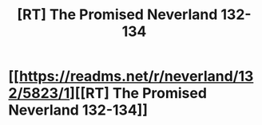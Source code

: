 #+TITLE: [RT] The Promised Neverland 132-134

* [[https://readms.net/r/neverland/132/5823/1][[RT] The Promised Neverland 132-134]]
:PROPERTIES:
:Author: gbear605
:Score: 9
:DateUnix: 1557890733.0
:DateShort: 2019-May-15
:END:
